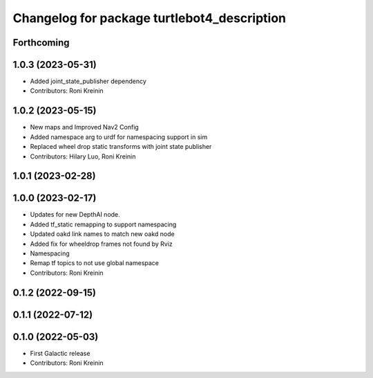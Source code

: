 ^^^^^^^^^^^^^^^^^^^^^^^^^^^^^^^^^^^^^^^^^^^^
Changelog for package turtlebot4_description
^^^^^^^^^^^^^^^^^^^^^^^^^^^^^^^^^^^^^^^^^^^^

Forthcoming
-----------

1.0.3 (2023-05-31)
------------------
* Added joint_state_publisher dependency
* Contributors: Roni Kreinin

1.0.2 (2023-05-15)
------------------
* New maps and Improved Nav2 Config
* Added namespace arg to urdf for namespacing support in sim
* Replaced wheel drop static transforms with joint state publisher
* Contributors: Hilary Luo, Roni Kreinin

1.0.1 (2023-02-28)
------------------

1.0.0 (2023-02-17)
------------------
* Updates for new DepthAI node.
* Added tf_static remapping to support namespacing
* Updated oakd link names to match new oakd node
* Added fix for wheeldrop frames not found by Rviz
* Namespacing
* Remap tf topics to not use global namespace
* Contributors: Roni Kreinin

0.1.2 (2022-09-15)
------------------

0.1.1 (2022-07-12)
------------------

0.1.0 (2022-05-03)
------------------
* First Galactic release
* Contributors: Roni Kreinin
